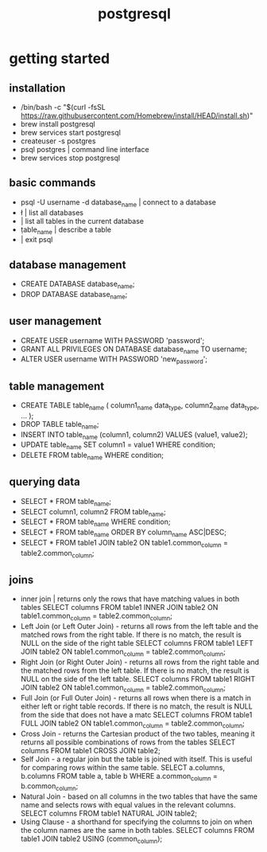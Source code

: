 #+title: postgresql
* getting started
** installation
 - /bin/bash -c "$(curl -fsSL https://raw.githubusercontent.com/Homebrew/install/HEAD/install.sh)"
 - brew install postgresql
 - brew services start postgresql
 - createuser -s postgres
 - psql postgres | command line interface 
 - brew services stop postgresql
** basic commands
 - psql -U username -d database_name | connect to a database 
 - \l | list all databases
 - \dt | list all tables in the current database
 - \d table_name | describe a table
 - \q | exit psql
** database management
 - CREATE DATABASE database_name;
 - DROP DATABASE database_name;
** user management
 - CREATE USER username WITH PASSWORD 'password';
 - GRANT ALL PRIVILEGES ON DATABASE database_name TO username;
 - ALTER USER username WITH PASSWORD 'new_password';
** table management
 - CREATE TABLE table_name (
       column1_name data_type,
       column2_name data_type,
       ...
   );
 - DROP TABLE table_name;
 - INSERT INTO table_name (column1, column2) VALUES (value1, value2);
 - UPDATE table_name SET column1 = value1 WHERE condition;
 - DELETE FROM table_name WHERE condition;
** querying data
 - SELECT * FROM table_name;
 - SELECT column1, column2 FROM table_name;
 - SELECT * FROM table_name WHERE condition;
 - SELECT * FROM table_name ORDER BY column_name ASC|DESC;
 - SELECT * FROM table1
   JOIN table2 ON table1.common_column = table2.common_column;
** joins
 - inner join | returns only the rows that have matching values in both tables
   SELECT columns
   FROM table1
   INNER JOIN table2 ON table1.common_column = table2.common_column;
 - Left Join (or Left Outer Join) - returns all rows from the left table and the matched rows from the right table.
   If there is no match, the result is NULL on the side of the right table
   SELECT columns
   FROM table1
   LEFT JOIN table2 ON table1.common_column = table2.common_column;
 - Right Join (or Right Outer Join) - returns all rows from the right table and the matched rows from the left table.
   If there is no match, the result is NULL on the side of the left table.
   SELECT columns
   FROM table1
   RIGHT JOIN table2 ON table1.common_column = table2.common_column;
 - Full Join (or Full Outer Join) - returns all rows when there is a match in either left or right table records.
   If there is no match, the result is NULL from the side that does not have a matc
   SELECT columns
   FROM table1
   FULL JOIN table2 ON table1.common_column = table2.common_column;
 - Cross Join - returns the Cartesian product of the two tables, meaning it returns all possible combinations of rows from the tables
   SELECT columns
   FROM table1
   CROSS JOIN table2;
 - Self Join - a regular join but the table is joined with itself.
   This is useful for comparing rows within the same table.
   SELECT a.columns, b.columns
   FROM table a, table b
   WHERE a.common_column = b.common_column;
 - Natural Join - based on all columns in the two tables that have the same name and selects rows with equal values in the relevant columns.
   SELECT columns
   FROM table1
   NATURAL JOIN table2;
 - Using Clause - a shorthand for specifying the columns to join on when the column names are the same in both tables.
   SELECT columns
   FROM table1
   JOIN table2 USING (common_column);
 
 
